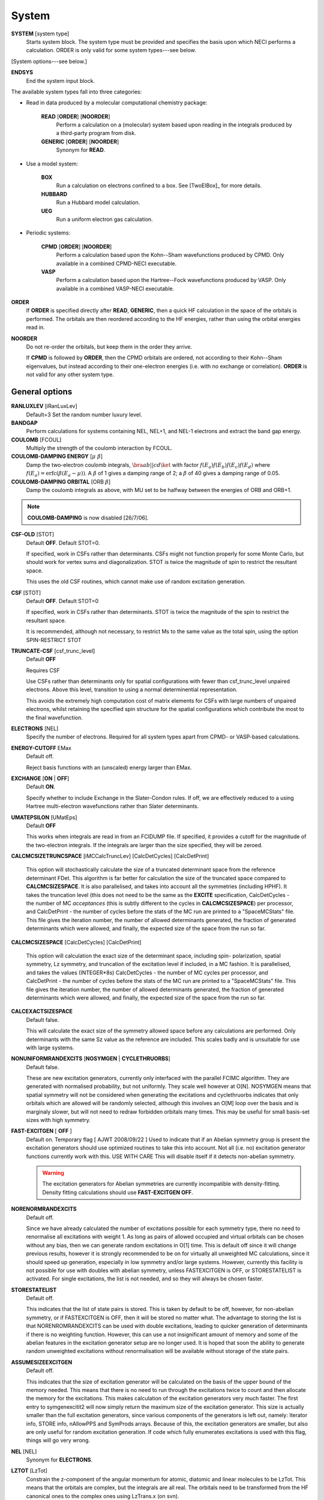 .. _input_system:

------ 
System 
------

**SYSTEM** [system type]
  Starts system block.  The system type must be provided and specifies
  the basis upon which NECI performs a calculation.  ORDER is only valid
  for some system types---see below.

[System options---see below.]

**ENDSYS**
    End the system input block.

The available system types fall into three categories:

* Read in data produced by a molecular computational chemistry package:

    **READ** [**ORDER**] [**NOORDER**]
        Perform a calculation on a (molecular) system based upon reading in the integrals produced
        by a third-party program from disk.
    **GENERIC** [**ORDER**] [**NOORDER**]
        Synonym for **READ**.

* Use a model system:

    **BOX**
       Run a calculation on electrons confined to a box.  See [TwoElBox]_
       for more details.
    **HUBBARD**
       Run a Hubbard model calculation.
    **UEG**
       Run a uniform electron gas calculation.

* Periodic systems:
  
    **CPMD** [**ORDER**] [**NOORDER**]
       Perform a calculation based upon the Kohn--Sham wavefunctions
       produced by CPMD.  Only available in a combined CPMD-NECI
       executable.
    **VASP**
       Perform a calculation based upon the Hartree--Fock wavefunctions
       produced by VASP.  Only available in a combined VASP-NECI
       executable.

**ORDER**
  If **ORDER** is specified directly after **READ**, **GENERIC**,
  then a quick HF calculation in the space of the orbitals is performed.
  The orbitals are then reordered according to the HF energies,
  rather than using the orbital energies read in.  
**NOORDER**
  Do not re-order the orbitals, but keep them in the order they arrive.

  If **CPMD** is followed by **ORDER**, then the CPMD orbitals are
  ordered, not according to their Kohn--Sham eigenvalues, but instead
  according to their one-electron energies (i.e. with no exchange or
  correlation).  **ORDER** is not valid for any other system type.

General options 
---------------

**RANLUXLEV** [iRanLuxLev]
    Default=3
    Set the random number luxury level.

**BANDGAP**
    Perform calculations for systems containing NEL, NEL+1, and NEL-1
    electrons and extract the band gap energy.

**COULOMB** [FCOUL]
      Multiply the strength of the coulomb interaction by FCOUL.

**COULOMB-DAMPING ENERGY** [:math:`\mu\ \beta`]
   Damp the two-electron coulomb integrals, :math:`\bra ab ||
   c d\ket` with factor :math:`f(E_a)f(E_b)f(E_c)f(E_d)` where
   :math:`f(E_a)=\operatorname{erfc}(\beta*(E_a-\mu))`.  A :math:`\beta`
   of 1 gives a damping range of 2; a :math:`\beta` of 40 gives a damping
   range of 0.05.

**COULOMB-DAMPING ORBITAL** [ORB :math:`\beta`]
   Damp the coulomb integrals as above, with MU set to be halfway between
   the energies of ORB and ORB+1.

.. note::
 **COULOMB-DAMPING** is now disabled [26/7/06].

**CSF-OLD** [STOT]
    Default **OFF**.  Default STOT=0.

    If specified, work in CSFs rather than determinants.  CSFs might not
    function properly for some Monte Carlo, but should work for vertex
    sums and diagonalization.   STOT is twice the magnitude of spin to
    restrict the resultant space.

    This uses the old CSF routines, which cannot make use of random
    excitation generation.

**CSF** [STOT]
    Default **OFF**.  Default STOT=0

    If specified, work in CSFs rather than determinants. STOT is twice
    the magnitude of the spin to restrict the resultant space.

    It is recommended, although not necessary, to restrict Ms to the
    same value as the total spin, using the option SPIN-RESTRICT STOT

**TRUNCATE-CSF** [csf_trunc_level]
    Default **OFF**

    Requires CSF

    Use CSFs rather than determinants only for spatial configurations with
    fewer than csf_trunc_level unpaired electrons. Above this level, 
    transition to using a normal determinential representation.
    
    This avoids the extremely high computation cost of matrix elements for
    CSFs with large numbers of unpaired electrons, whilst retaining the 
    specified spin structure for the spatial configurations which contribute
    the most to the final wavefunction.

**ELECTRONS** [NEL]
    Specify the number of electrons.  Required for all system types
    apart from CPMD- or VASP-based  calculations.

**ENERGY-CUTOFF** EMax
    Default off.

    Reject basis functions with an (unscaled) energy larger than EMax.

**EXCHANGE** [**ON** | **OFF**]
    Default **ON**.

    Specify whether to include Exchange in the Slater-Condon rules.
    If off, we are effectively reduced to a using Hartree multi-electron
    wavefunctions rather than Slater determinants.

**UMATEPSILON** [UMatEps]
    Default **OFF**

    This works when integrals are read in from an FCIDUMP file. If specified, it provides
    a cutoff for the magnitude of the two-electron integrals. If the integrals are larger
    than the size specified, they will be zeroed.

**CALCMCSIZETRUNCSPACE** [iMCCalcTruncLev] [CalcDetCycles] [CalcDetPrint]

    This option will stochastically calculate the size of a truncated determinant space
    from the reference determinant FDet. This algorithm is far better for calculation 
    the size of the truncated space compared to **CALCMCSIZESPACE**. It is also parallelised,
    and takes into account all the symmetries (including HPHF). It takes the truncation level
    (this does not need to be the same as the **EXCITE** specification, CalcDetCycles
    - the number of MC *acceptances* (this is subtly different to the cycles in **CALCMCSIZESPACE**) 
    per processor, and CalcDetPrint - the number of cycles before
    the stats of the MC run are printed to a "SpaceMCStats" file. This file gives the iteration
    number, the number of allowed determinants generated, the fraction of generated determinants
    which were allowed, and finally, the expected size of the space from the run so far.

**CALCMCSIZESPACE** [CalcDetCycles] [CalcDetPrint]

    This option will calculation the exact size of the determinant space, including spin-
    polarization, spatial symmetry, Lz symmetry, and truncation of the excitation level if 
    included, in a MC fashion. It is parallelised, and takes the values (INTEGER*8s) CalcDetCycles 
    - the number of MC cycles per processor, and CalcDetPrint - the number of cycles before 
    the stats of the MC run are printed to a "SpaceMCStats" file. This file gives the iteration 
    number, the number of allowed determinants generated, the fraction of generated determinants 
    which were allowed, and finally, the expected size of the space from the run so far.

**CALCEXACTSIZESPACE**
    Default false.

    This will calculate the exact size of the symmetry allowed space before any calculations
    are performed. Only determinants with the same Sz value as the reference are included. 
    This scales badly and is unsuitable for use with large systems.

**NONUNIFORMRANDEXCITS** [**NOSYMGEN** | **CYCLETHRUORBS**]
    Default false.

    These are new excitation generators, currently only interfaced with the parallel
    FCIMC algorithm. They are generated with normalised probability, but not uniformly.
    They scale well however at O[N]. NOSYMGEN means that spatial symmetry will not
    be considered when generating the excitations and cyclethruorbs indicates that
    only orbitals which are allowed will be randomly selected, although this involves
    an O[M] loop over the basis and is marginaly slower, but will not need to redraw 
    forbidden orbitals many times. This may be useful for small basis-set sizes with
    high symmetry.

**FAST-EXCITGEN**  [ **OFF** ]
    Default on.  Temporary flag [ AJWT 2008/09/22 ]
    Used to indicate that if an Abelian symmetry group is present
    the excitation generators should use optimized routines
    to take this into account.  Not all (i.e. no) excitation generator functions
    currently work with this.  USE WITH CARE
    This will disable itself if it detects non-abelian symmetry.
    
    .. warning::
       The excitation generators for Abelian symmetries are currently incompatible 
       with density-fitting.  Density fitting calculations should use **FAST-EXCITGEN OFF**.

**NORENORMRANDEXCITS**
    Default off.

    Since we have already calculated the number of excitations possible for each symmetry type, there
    no need to renormalise all excitations with weight 1. As long as pairs of allowed occupied and
    virtual orbitals can be chosen without any bias, then we can generate random excitations in O[1] time.
    This is default off since it will change previous results, however it is strongly recommended to be
    on for virtually all unweighted MC calculations, since it should speed up generation, especially in
    low symmetry and/or large systems. However, currently this facility is not possible for use with doubles
    with abelian symmetry, unless FASTEXCITGEN is OFF, or STORESTATELIST is activated. For single excitations,
    the list is not needed, and so they will always be chosen faster.

**STORESTATELIST**
    Default off.

    This indicates that the list of state pairs is stored. This is taken by default to be off, however, for 
    non-abelian symmetry, or if FASTEXCITGEN is OFF, then it will be stored no matter what. The advantage to 
    storing the list is that NORENROMRANDEXCITS can be used with double excitations, leading to quicker
    generation of determinants if there is no weighting function. However, this can use a not insignificant
    amount of memory and some of the abelian features in the excitation generator setup are no longer used.
    It is hoped that soon the ability to generate random unweighted excitations without renormalisation will
    be available without storage of the state pairs.

**ASSUMESIZEEXCITGEN**
    Default off.

    This indicates that the size of excitation generator will be calculated on the basis of the upper bound of the memory
    needed. This means that there is no need to run through the excitations twice to count and then allocate the memory
    for the excitations. This makes calculation of the excitation generators very much faster. The first entry to 
    symgenexcitit2 will now simply return the maximum size of the excitation 
    generator. This size is actually smaller than the full excitation generators, since various components of the
    generators is left out, namely: Iterator info, STORE info, nAllowPPS and SymProds arrays. Because of this, the 
    excitation generators are smaller, but also are only useful for random excitation generation. If code which fully
    enumerates excitations is used with this flag, things will go very wrong.

**NEL** [NEL]
    Synonym for **ELECTRONS**.

**LZTOT** [LzTot]
    Constrain the z-component of the angular momentum for atomic, diatomic and linear molecules to be LzTot. This means
    that the orbitals are complex, but the integrals are all real. The orbitals need to be transformed from the HF canonical
    ones to the complex ones using LzTrans.x (on svn).

**NOSYMMETRY**
    Ignore all spatial symmetry information. This does not apply to
    periodic calculations or the hubbard model.

**SPIN-RESTRICT** [LMS]
    Default off.  Default LMS=0.  Turns spin restriction on, limiting
    the working space to the z-component of spin being LMS*2.

**SYM** [:math:`l_x,l_y,l_z` iSym]
    Default off.
    
    If specified, limit the working Slater determinant space to the set
    of determinants with the specified symmetry quantum numbers. The symmetry
    of a given orbital is specified in one of two ways:
        
         model system calculations:
           3 quantum numbers, :math:`l_x,l_y,l_z`.
         molecular or periodic calculations:
           Symmetry label, iSym, which corresponds to an irreducible
           representation of the symmetry group.

    The symmetry label(s) of each orbital is included in the output,
    from which the symmetry of the desired set of Slater determinants
    can be evaluated (albeit in a somewhat laborious manner). All four
    numbers are required, but only the relevant one(s) are used.

    For Abelian symmetry groups, each symmetry is printed out in terms of
    a propogating vector.  Internally an integer label is still used, according to
    the formula:
    
    .. math::
          i_{\textrm{SYM}} = \sum_{i=1}^3 p_i * 2^{15^{i-1}}

    where :math:`p_i` are the components of the propogating vector.

**SYMIGNOREENERGIES**
   When calculating Sym Reps, NECI assumes that orbitals with energies differing
   by more than 1e-5 do not transform together.  
   Specifying **SYMIGNOREENERGIES** forces NECI to always regard beta/alpha pairs as
   of the same sym rep (even if they have different actual symmetries).  This is mighty
   dangerous in general, but can be used to perform ROHF and UHF calculations, if orbitals
   are in paired order.

**USEBRILLOUINTHEOREM**
    Apply Brillouin's theorem: the net effect of single-excitations of
    the Hartree--Fock determinant coupled to the Hartree--Fock determinant
    is zero, so explicitly exclude such single excitations.

**NOBRILLOUINTHEOREM**
    For the FCIMC parallel calculations, brillouins theorem is on by default. To disable
    this, this keyword is required (for say non-HF orbitals, ROHF orbitals, rotated orbitals...).
    This is automatically turned on if the **ROHF** or **ROTATEDORBS** keyword is
    also supplied.

**ROTATEORBS** [TimeStep] [ConvergedForce]
    This keyword initiates an iterative rotation of the HF orbitals to find the 
    coefficients that best fit a particular criteria (e.g those which maximise 
    the sum of the <ii|ii> values).
    This is followed by two real values, the first indicates the size of the 
    iterative steps, and the second is the force value chosen to indicate convergence. 
    The default time step is 0.01, and convergence value is 0.001.
    Further options are described below.

**SPAWNLISTDETS**
    This means that a file called SpawnOnlyDets will be read in before a spawning calculation, 
    and only the determinants listed in this file will be able to be spawned at. Currently,
    this only works for FCIMCPar calculation. 

**ROTATEDORBS**
    This keyword is required in the system block if a ROFCIDUMP file is being read in 
    (after orbital rotation).  As the orbitals are no longer the HF orbitals, Brillouin's 
    theorem does not apply, and the projected energy must include contributions from 
    walkers on single (as well as double) excited determinants.
    NOTE: Currently, if electrons are frozen in a rotation calculation, they are 
    incorporated into the core energy in the ROFCIDUMP file.  So the number of electrons 
    specified in an input file which reads in an ROFCIDUMP, needs to be the NEl-No.FrozenEl, 
    and the number frozen in the INTEGRAL block needs to be set to 0.
    This will hopefully be fixed in the near future.

**ROHF**
    This is to be used when we are reading in integrals from an FCIDUMP interface for a 
    *restricted* open-shell system. Without this keyword, ROHF and UHF are treated the 
    same and the integral file and calculations are performed on spin-orbitals. However,
    for ROHF, this results in a duplication in the storage of the integrals, since integrals
    of the same spatial orbitals are stored multiple times. With this option, the integrals
    for ROHF systems are stored as spatial orbitals, not spin orbtials, which leads to a
    ~16x memory saving! The results should be unchanged by this option, and the integral file
    can remain in spin-orbitals. A word of warning is that with ROHF systems, the fock
    eigenvalues for the orbitals are different between alpha and beta spins, but with this,
    the eigenvalues are written out as the same (the value of the alpha one). This means that
    the eigenvalues cannot be trusted and values derived from them will be wrong (such as the
    chemical potential which is printed out.)

Read options 
------------

    **BINARY**
        Read in an unformatted FCIDUMP file containing the molecular
        integrals.
    **DensityFitted**
       Read in a set of density fitted coefficients and coulomb integrals
       from files SAV_DFaSOL and SAV_Ta_INT (generated by [CamCasp]_).
       One-electron integrals are read in from HONEEL, which also contains
       :math:`\bra ij | ij \ket` and :math:`\bra ij | ji \ket` integrals
       (generated by readintOCC.x---a local package).
    **RIIntegrals**
       Read in Rsolution of the identity (much the same as Density Fitting)
       integrals from RIINTDUMP ( these are generated by Q-Chem).
       One-electron and HF eigenvalues are taken from 
       the FCIDUMP file (as well as two-index two-electron integrals). 
    **STARSTORE** [**BINARY**]
        Only the integrals required for a double-excitation star
        calculation are read in from an FCIDUMP.  The one-electron
        integrals, which we call TMAT elements, are stored as integrals
        involving spatial orbitals, meaning that UHF is no longer
        available.  In addition, only non-zero one-electron integrals i
        are stored. The memory required to store the coulomb integrals
        is massively reduced, from  :math:`\frac{M^4}{8}` to just
        :math:`\frac{N^{2} M^{2}}{2}`, where :math:`M` and :math:`N` are
        the total number of orbitals and the number of occupied orbitals
        respecitvely.  We only store the :math:`\bra ij | ab \ket`
        integrals in the UMAT array, where i and j are occupied, as well
        as the :math:`\bra ii | jj \ket` and :math:`\bra ij | ij \ket`
        integrals over all states in the UMAT2D array.  Can only
        be used for the 2-vertex sum and the 2-vertex star calculations.
        If **BINARY** is also specfied, then an unformatted FCIDUMP file 
        is used.
    **STORE-AS-EXCITATIONS**
        Store determinants as a 4-integer list of orbitals excited from, and
        orbitals excited to, in comparison to the reference determinant,
        rather than as an n-electron list of the occupied orbitals
        in the determinant. This means that the scaling is reduced to
        :math:`N^2M^2` rather than :math:`N^3M^2`, as we run through the
        list for each excitation.  Currently only working for the 2-vertex
        star Fock-Partition-Lowdiag calculations.

**READCACHEINTS**
    Default=.false.

    This means that the FCIDUMP file will be read in the integrals in it will be
    cached. This means that less space should be used for storage of the integrals,
    however, it will be slower since the integrals will need to be binary searched.

Model system options 
--------------------

The following apply to electron in a box, Hubbard model and uniform
electron gas calculations, unless otherwise noted.

**BOXSIZE** [A [BOA COA] ]
    Required for **UEG** and **BOX** calculations.  BOA and COA optional. Default
    BOA=COA=1.

    Set lattice constants a, b and c respectively, where b and c are defined
    as a ratio of a.

**CELL** [NMAXX NMAXY NMAXZ]
    Maximum basis functions for each dimension.  For **HUBBARD** and **UEG**,
    functions range from -NMAXi to NMAXi, but for **BOX**, they range from 1
    to NMAXi, where i=X,Y,Z.

Box options 
-----------

**ALPHA** [:math:`\alpha`]
    Sets TALPHA=.true. and defines :math:`\alpha`.

    Integrate out the Coulomb singularity by performing part in real
    space and part in Fourier space, with the division according to the
    screening parameter :math:`\alpha`.  See [TwoElBox]_.

**MESH** [NMSH]
    Default NMSH=32.

    Number of mesh points used for calculating integrals.

Hubbard options 
---------------

**B** [BHUB]
    Default=0.

    Sets B (hopping or kinetic energy) parameter for the Hubbard model.

**U** [UHUB]
    Default=0.

    Sets U (on-site repulsion) parameter for the Hubbard model.

**REAL**
    Set Hubbard model to be in real space.

**APERIODIC**
    Hubbard model is set to be not periodic.

**TILT** [ITILTX ITILTY]
    Default off.

    The Hubbard model is tilted and the unit vectors are
    (x,y)=(ITILTX,ITILTY) and (-y,x).  Require x :math:`\ge` y.

UEG options 
-----------

**EXCHANGE-CUTOFF** [:math:`R_c`]
   Use the method detailed in [AttenEx]_ for calculating the exchange
   integrals.

   Sets cutoff distance :math:`R_c` for the exchange electron-electron
   potential.  If :math:`R_c` is not explicitly set, it will
   be set to be equivalent to a sphere of the same volume as the cell,
   :math:`R_c=(\frac{\Omega}{4\pi/3})^{1/3}`.

**EXCHANGE-ATTENUATE** [:math:`R_c`]
   Use an expoentially attenuated exchange
   Sets attenuation parameter :math:`R_c` for the exchange electron-electron
   potential.  If :math:`R_c` is not explicitly set, it will
   be set to be equivalent to a sphere of the same volume as the cell,
   :math:`R_c=(\frac{\Omega}{4\pi/3})^{1/3}`.

**EXCHANGE-DAMPING** [:math:`R_c`]
   Sets cutoff parameter :math:`R_c` for attenuated or cutoff potential
   :math:`V(r)=\frac{\operatorname{erfc}(r/R_c)}{r}`.  If :math:`R_c` is not explicitly set,
   it will be set to be equivalent to a sphere of the same volume as the cell,
   :math:`R_c=(\frac{\Omega}{4\pi/3})^{1/3}`.

Orbital rotation options
------------------------

The minimum keywords required for this method are the above described **ROTATEORBS**,
the type of rotation / localisation, and an orthonormalisation method.

Type of rotation / localisation:

**OFFDIAGSQRDMIN** [OffDiagWeight](optional)
    This method finds the linear combinations of the HF orbitals that most effectively 
    minimise the sum of the <ij|kl>^2 values, where i,j,k,l are spin orbitals and
    i.ne.k, and j.ne.l.

**OFFDIAGSQRDMAX** [OffDiagWeight](optional)
    This method finds the linear combinations of the HF orbitals that most effectively 
    maximise the sum of the <ij|kl>^2 values, where i,j,k,l are spin orbitals and
    i.ne.k, and j.ne.l.

**OFFDIAGMIN** [OffDiagWeight](optional)
    This method finds the linear combinations that minimise the <ij|kl> integrals (without
    squaring).

**OFFDIAGMAX** [OffDiagWeight](optional)
    This method finds the linear combinations that maximise the <ij|kl> integrals (without
    squaring).

**DOUBEXCITEMIN** [OffDiagWeight](optional)
    This method finds the linear combination that minimise the antisymmetrised double excitation 
    hamiltonian elements, <ij|kl> - <ij|lk>.

**HFSINGDOUBEXCMAX** 
    This minimises the square of the four index integrals corresponding to single or double
    excitations from the HF determinant.  I.e. Integrals of the form <ij|kl> where i and j
    are orbitals occupied in the HF determinant, and either k and l are both virtual, or k=i
    or l=j, but not both at once.

**VIRTCOULOMBMAX**
    This maximises the sum of the <ij|ij> terms where i and j are both virtual spatial orbitals.

**VIRTEXCHANGEMIN**
    This minimises the sum of the <ij|ji> terms where i and j are both virtual spatial orbitals.

**ERLOCALIZATION** [ERWeight](optional)
    This method performs a Edmiston-Reudenberg localisation.  It finds the coefficients 
    that maximise the sum of the self-repulsion (<ii|ii>) terms.
    In reality we minimise -<ii|ii> to keep the code consistent.

    The presence of both the **ERLOCALIZATION** keyword together with one of the first three
    options finds the coefficients that both maximise the <ii|ii> terms and also fit the chosen 
    off diagonal criteria.  
    The contribution from each method can be adjusted by weighting the effect of either force.
    In the absence of values for ERWeight and/or OffDiagWeight, the defaults of 1.0 each 
    will be used.
    These weights are also redundant if only one of the keywords is present.

**ONEPARTORBENMAX** [Alpha]
    This maximises the sum of (e_i - e_min)^alpha, where e_i are the fock, one particle orbital
    energies ( e_i = <i|h|i> + sum_j [<ij||ij>] ), and e_min is currently the energy of the 
    HF LUMO.  
    Alpha is a real value specified in the input, with a default value of 1.0.

**ONEELINTMAX** 
    This maximises the sum of the <i|h|i>, one electron integral values.

**HIJSQRDMIN**
    This minimises the square of the one electron integrals, <i|h|j>.  Currently i can be occupied 
    or virtual, but j can only be virtual, i=<j.

**DIAGONALIZEHIJ**
    This option takes the <i|h|j> matrix of one electron integrals in the HF orbital basis and 
    diagonalises it.  It then uses the eigenvectors as the transformation matrix to form a set
    of new orbitals which have a diagonal <i|h|j> matrix.  This is the extreme case of minimising
    the off diagonal <i|h|j> matrix elements.

**READINTRANSMAT**
    With this option, a TRANSFORMMAT file must be provided which contains the transformation 
    matrix to be used for the orbital rotation.  When this keyword is present, the coefficient 
    matrix is simply read in from the file, and used to transform the relevant integrals and 
    print a new ROFCIDUMP file.  
    
**USEMP2VDM**
    With this option, the MP2 variational density matrix is calculated and then used to transform
    the orbitals and produce a new ROFCIDUMP file.  The MP2VDM is given as follows:
    MP2VDM = D2_ab = sum_ijc [ t_ij^ac ( 2 t_ij^bc - t_ji^bc ) ]
    Where: t_ij^ac = - < a c | i j > / ( E_a - E_i + E_b - E_j )
    Ref: J. Chem. Phys. 131, 034113 (2009) (note Eqn 1 is mis-printed, the cb indices should be bc).
    Having calculated the MP2VDM matrix, this is diagonalised.  The eigenvectors correspond to the 
    transformation matrix, which produce orbitals whose occupation numbers are given by the 
    respective eigenvalues.  These eigenvalues ideally decay exponentially, so in principle we 
    may remove some of the low occupancy virtual orbitals without loosing much accuracy in the
    energy calculation.  This truncation of the virtuals is done using the Logging option 
    **TRUNCROFCIDUMP** [NoFrozenVirt].

**USECINATORBS**
    This option is similar to **USEMP2VDM** except that the one electron reduced density matrix is
    used instead of the MP2VDM to transform the orbitals.
    The 1-RDM has the form: < Psi | a_p+ a_q | Psi >, where a_q is an annihilation and a_p+ the 
    creation operator acting on a determinant in Psi.  
    In order to form this one electron reduced density matrix, we must first find Psi within the 
    required truncation.  This is done by performing a spawning calculation and histogramming the 
    occupation at the determinants.  The required histogramming is automatically turned on by using the 
    **USECINATORBS** keyword, and at the end of the spawning, the 1-RDM is found from the amplitudes. 
    The orbitals are then rotated using this matrix, and a ROFCIDUMP file of the resulting approximate 
    natural orbitals is printed. The level of natural orbitals found is controlled by truncation of 
    the excitation level in the spawning calculation.  E.g. an excite 2 calculation results in the CISD 
    natural orbitals etc.

Each of these methods may be applied for both the cases where symmetry as kept and broken.
This is controlled by the absence or presence of the NOSYMMETRY keyword respectively.
Also, the default option is to mix all orbitals (occupied and virtual) together.

Orthonormalisation methods:

**SHAKE** [ShakeConverged]
    This will use the shake algorithm to iteratively enforce orthonormalisation on the
    rotation coefficients.
    Convergence is reached once the sum of the orthonormality constraints is reduced to 
    below the ShakeConverged value.

    **SHAKEAPPROX**
        This keyword is likely to be used when the matrix inversion required in the
        full shake algorithm cannot be performed.  It initiates an approximatation to the 
        method which treats each constraint in succession, and finds an appropriate lambda
        for each in turn.  This clearly converges more slowely than the full method in which
        all constraints are dealt with simultaneously.
    
    **SHAKEITER** [ShakeIterMax]
        The presence of this keyword overrides the ConvergenceLimit specified with the **SHAKE**
        keyword, and instead the shake algorithm is applied for the number of iterations given 
        by ShakeIterMax.  It seems that with only a few iterations, although the coefficients do
        not remain completely orthonormal at every rotation step, orthonormality is eventually imposed 
        throughout the course of the run.

    **SHAKEDELAY** [ShakeStart]
        This option sets the shake orthonormalisation algorithm to only kick in after a certain number
        of rotation iterations, specified by ShakeStart.  This potentially allows a large shift in 
        the coefficients away from their starting point before orthonormalisation is enforced.

**LAGRANGE**
    This option can only be used if **ROTATEORBS** is specified, and will try to 
    maintain orthonormality of the orbitals via a lagrange multiplier force, rather
    than an explicit reorthogonalization step each iteration.

Additional options:

**ROITERATION** [ROIterMax]
    Much like **SHAKEITER**, the presence of this keyword overrides the convergence criteria 
    on the force, and instead runs for the number of iterations specified here.
    Note: A **SOFTEXIT** is also an option in this method.

**SPINORBS** 
    Default=.false.
    This option ensures that spin orbitals are used in the rotation - as is required for open shell
    systems for example.
    IF UHF=.true. is present in the FCIDUMP file, this will be turned on automatically, but in special
    cases where this is not present and we still want to use spin orbitals, this keyword should be used.

**SEPARATEOCCVIRT** 
    If present, this keyword separates the orbitals into occupied and virtual and does not 
    allow mixing between the two.
    This has the advantage of keeping the energy of the reference determinant the same as the HF.

    **ROTATEOCCONLY**
        This option allows mixing amongst the occupied orbitals only, while keeping the virtual
        the HF.

    **ROTATEVIRTONLY**
        This option allows mixing amongst the virtual orbitals only.

**USEHFORBS**
    This is mostly used for debugging as it just uses the identity matrix to 'transform' the HF orbitals.
    Can be compared to original HF results.

Note: With this method come logging options **ROFCIDUMP**, **ROHISTOGRAM**, and **ERHISTOGRAM**.
